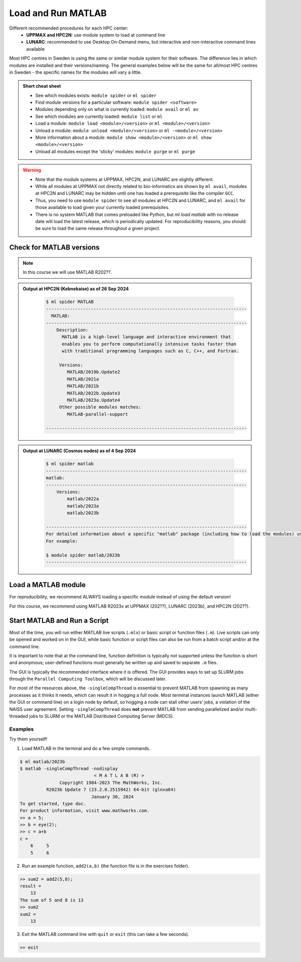 Load and Run MATLAB
===================

Different recommended procedures for each HPC center:
  - **UPPMAX and HPC2N**: use module system to load at command line
  - **LUNARC**: recommended to use Desktop On-Demand menu, but interactive and non-interactive command lines available

Most HPC centres in Sweden is using the same or similar module system for their software. The difference lies in which modules are installed and their versions/naming. The general examples below will be the same for all/most HPC centres in Sweden - the specific names for the modules will vary a little.
   
.. objectives:: 

   - Be able to load MATLAB
   - Be able to run MATLAB scripts and start the MATLAB graphical user interface (GUI)

.. admonition:: Short cheat sheet
    :class: dropdown 
    
    - See which modules exists: ``module spider`` or ``ml spider``
    - Find module versions for a particular software: ``module spider <software>``
    - Modules depending only on what is currently loaded: ``module avail`` or ``ml av``
    - See which modules are currently loaded: ``module list`` or ``ml``
    - Load a module: ``module load <module>/<version>`` or ``ml <module>/<version>``
    - Unload a module: ``module unload <module>/<version>`` or ``ml -<module>/<version>``
    - More information about a module: ``module show <module>/<version>`` or ``ml show <module>/<version>``
    - Unload all modules except the 'sticky' modules: ``module purge`` or ``ml purge``
    
.. warning::
   
   - Note that the module systems at UPPMAX, HPC2N, and LUNARC are slightly different. 
   - While all modules at UPPMAX not directly related to bio-informatics are shown by ``ml avail``, modules at HPC2N and LUNARC may be hidden until one has loaded a prerequisite like the compiler ``GCC``.
   - Thus, you need to use ``module spider`` to see all modules at HPC2N and LUNARC, and ``ml avail`` for those available to load given your currently loaded prerequisites.  
   - There is no system MATLAB that comes preloaded like Python, but `ml load matlab` with no release date will load the latest release, which is periodically updated. For reproducibility reasons, you should be sure to load the same release throughout a given project.

Check for MATLAB versions
-------------------------

.. type-along::
   
   Checking for MATLAB versions 
   
   .. tabs::

      .. tab:: UPPMAX

         Check all available MATLAB versions with:

         .. code-block:: console

            $ module avail matlab


      .. tab:: HPC2N
   
         Check all available version MATLAB versions with:

         .. code-block:: console
 
            $ module spider matlab
      
         To see how to load a specific version of MATLAB, including the prerequisites, do 

         .. code-block:: console
   
            $ module spider matlab/<version>

         Example for MATLAB R2023b 

         .. code-block:: console

            $ module spider matlab/2023b 


      .. tab:: LUNARC
    
        See all available MATLAB versions at the command line with:

        .. code-block:: console

            $ ml spider matlab

        Or, if on Desktop On-Demand, select ``Applications`` in the top left corner and hover over ``Applications - Matlab``

.. note::
  
  In this course we will use MATLAB R202??.

.. admonition:: Output at HPC2N (Kebnekaise) as of 26 Sep 2024  
    :class: dropdown

        .. code-block:: console

            $ ml spider MATLAB
            ----------------------------------------------------------------------------
              MATLAB:
            ----------------------------------------------------------------------------
                Description:
                  MATLAB is a high-level language and interactive environment that
                  enables you to perform computationally intensive tasks faster than
                  with traditional programming languages such as C, C++, and Fortran.
            
                 Versions:
                    MATLAB/2019b.Update2
                    MATLAB/2021a
                    MATLAB/2021b
                    MATLAB/2022b.Update3
                    MATLAB/2023a.Update4
                 Other possible modules matches:
                    MATLAB-parallel-support
            
            ----------------------------------------------------------------------------


.. admonition:: Output at LUNARC (Cosmos nodes) as of 4 Sep 2024  
    :class: dropdown

        .. code-block:: console

            $ ml spider matlab
            ----------------------------------------------------------------------------
            matlab:
            ----------------------------------------------------------------------------
                Versions:
                    matlab/2022a
                    matlab/2023a
                    matlab/2023b
                  
            ----------------------------------------------------------------------------
            For detailed information about a specific "matlab" package (including how to load the modules) use the module's full name. Note that names that have a trailing (E) are extensions provided by other modules.
            For example:
                  
            $ module spider matlab/2023b
            ----------------------------------------------------------------------------


Load a MATLAB module
--------------------

For reproducibility, we recommend ALWAYS loading a specific module instead of using the default version! 

For this course, we recommend using MATLAB R2023x at UPPMAX (202??), LUNARC (2023b), and HPC2N (202??).

.. type-along::
    
   Loading a Matlab module at the command line, here R2023b

   .. tabs::

      .. tab:: UPPMAX and LUNARC
   
         Go back and check which MATLAB modules were available. To load version 2023b, do:

         .. code-block:: console

            $ module load matlab/2023b
        
         Note: all lowercase.
         For short, you can also use: 

         .. code-block:: console

            $ ml matlab/2023b

 
      .. tab:: HPC2N 

         .. code-block:: console

            $ module load MATLAB/2023B

         Note: all Uppercase except for the letter after the year.   
         For short, you can also use: 

         .. code-block:: console

            $ ml MATLAB/2023b
    

Start MATLAB and Run a Script
-----------------------------
Most of the time, you will run either MATLAB live scripts (``.mlx``) or basic script or function files (``.m``). Live scripts can only be opened and worked on in the GUI, while basic function or script files can also be run from a batch script and/or at the command line.

It is important to note that at the command line, function definition is typically not supported unless the function is short and anonymous; user-defined functions must generally be written up and saved to separate ``.m`` files.

The GUI is typically the recommended interface where it is offered. The GUI provides ways to set up SLURM jobs through the ``Parallel Computing Toolbox``, which will be discussed later. 

.. type-along::
    
   Starting MATLAB at the command line, here R2023b

   .. tabs::

      .. tab:: UPPMAX
   
         Once you've loaded matlab/2023b, or your preferred version, type:

         .. code-block:: console

            $ matlab

         to start the GUI, or

         .. code-block:: console

            $ matlab -nodisplay

         to start MATLAB in the terminal.
 
      .. tab:: HPC2N 

         The GUI can be started in a Thinlinc session by going to "Application" &rarr; "HPC2N Applications" &rarr; "Applications" &rarr; "Matlab <version>" and clicking the desired version.

         To start MATLAB in the terminal, load matlab/2023b or your preferred version, and then type:

         .. code-block:: console

            $ matlab -singleCompThread -nodisplay

         to start MATLAB in the terminal. The ``-singleCompThread`` is important to prevent MATLAB from hogging a whole node, and the `-nodisplay` flag prevents the GUI from launching.

      .. tab:: LUNARC 

         It is recommended that GUI be started in Thinlinc at the LUNARC HPC Desktop On-Demand by going to ``Applications`` &rarr; ``Applications - Matlab`` &rarr; ``Matlab <version>`` and clicking the desired version number. A GfxLauncher window will pop up where you can specify your account, requested resources, and walltime for the GUI itself; these settings are distinct from and do not constrain SLURM jobs sent from the GUI to the compute nodes. For more details, see the section on `Desktop On-Demand https://uppmax.github.io/R-python-julia-matlab-HPC/common/ondemand-desktop.html`_

         To start MATLAB in the terminal, load matlab/2023b or your preferred version, and then type:

         .. code-block:: console

            $ matlab -singleCompThread -nodisplay

         There are 2 possible terminals: one in ``Applications`` &rarr; ``Favorites`` &rarr; ``Terminal``, which runs on a login node, and one at ``Applications`` &rarr; ``Applications - General`` &rarr; ``Interactive Terminal``, which can safely launch either the MATLAB GUI or MATLAB command line on a compute node. Starting the latter will open the GfxLauncher (the user and prompt you for your account and resource requests first. 

For most of the resources above, the ``-singleCompThread`` is essential to prevent MATLAB from spawning as many processes as it thinks it needs, which can result it in hogging a full node. Most terminal instances launch MATLAB (either the GUI or command line) on a login node by default, so hogging a node can stall other users' jobs, a violation of the NAISS user agreement. Setting ``-singleCompThread`` does **not** prevent MATLAB from sending parallelized and/or multi-threaded jobs to SLURM or the MATLAB Distributed Computing Server (MDCS).

Examples
^^^^^^^^
Try them yourself!

1. Load MATLAB in the terminal and do a few simple commands.

.. code-block:: console

   $ ml matlab/2023b
   $ matlab -singleCompThread -nodisplay
                               < M A T L A B (R) >
                  Copyright 1984-2023 The MathWorks, Inc.
             R2023b Update 7 (23.2.0.2515942) 64-bit (glnxa64)
                              January 30, 2024
   To get started, type doc.
   For product information, visit www.mathworks.com.
   >> a = 5;
   >> b = eye(2);
   >> c = a+b
   c =
       6     5
       5     6

2. Run an example function, ``add2(a,b)`` (the function file is in the exercises folder).

.. code-block:: console

   >> sum2 = add2(5,8);
   result =
       13
   The sum of 5 and 8 is 13
   >> sum2
   sum2 =
       13

3. Exit the MATLAB command line with ``quit`` or ``exit`` (this can take a few seconds).

.. code-block:: console

   >> exit

.. keypoints::

   - You can start MATLAB either in a GUI (recommended) or, with the ``-nodisplay flag``, run it in the terminal.
   - If you start either interface from the terminal, you must first load the correct module and always include ``-singleCompThread`` to avoid hogging a login node.
